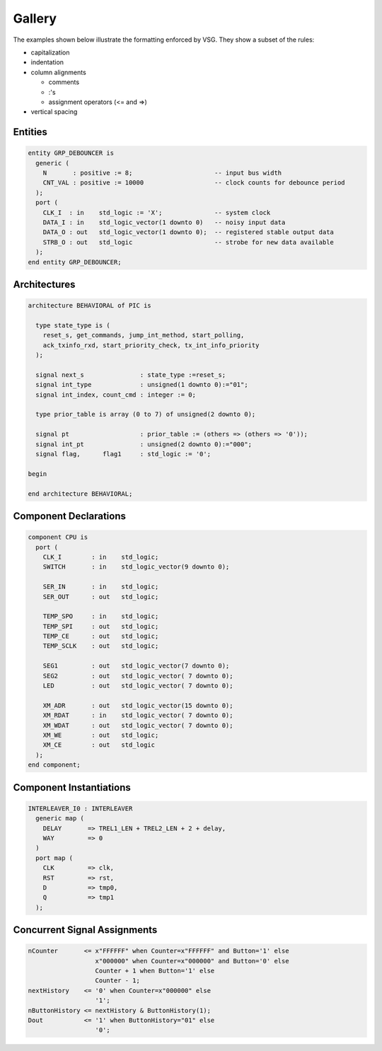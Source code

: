 Gallery
-------

The examples shown below illustrate the formatting enforced by VSG.
They show a subset of the rules:

* capitalization
* indentation
* column alignments

  * comments
  * :'s
  * assignment operators (<= and =>)

* vertical spacing

Entities
########

.. code-block:: vhdl

  entity GRP_DEBOUNCER is
    generic (
      N       : positive := 8;                      -- input bus width
      CNT_VAL : positive := 10000                   -- clock counts for debounce period
    );
    port (
      CLK_I  : in    std_logic := 'X';              -- system clock
      DATA_I : in    std_logic_vector(1 downto 0)   -- noisy input data
      DATA_O : out   std_logic_vector(1 downto 0);  -- registered stable output data
      STRB_O : out   std_logic                      -- strobe for new data available
    );
  end entity GRP_DEBOUNCER;

Architectures
#############

.. code-block:: vhdl

  architecture BEHAVIORAL of PIC is

    type state_type is (
      reset_s, get_commands, jump_int_method, start_polling,
      ack_txinfo_rxd, start_priority_check, tx_int_info_priority
    );

    signal next_s               : state_type :=reset_s;
    signal int_type             : unsigned(1 downto 0):="01";
    signal int_index, count_cmd : integer := 0;

    type prior_table is array (0 to 7) of unsigned(2 downto 0);

    signal pt                   : prior_table := (others => (others => '0'));
    signal int_pt               : unsigned(2 downto 0):="000";
    signal flag,      flag1     : std_logic := '0';

  begin

  end architecture BEHAVIORAL;

Component Declarations
######################

.. code-block:: vhdl

    component CPU is
      port (
        CLK_I        : in    std_logic;
        SWITCH       : in    std_logic_vector(9 downto 0);

        SER_IN       : in    std_logic;
        SER_OUT      : out   std_logic;

        TEMP_SPO     : in    std_logic;
        TEMP_SPI     : out   std_logic;
        TEMP_CE      : out   std_logic;
        TEMP_SCLK    : out   std_logic;

        SEG1         : out   std_logic_vector(7 downto 0);
        SEG2         : out   std_logic_vector( 7 downto 0);
        LED          : out   std_logic_vector( 7 downto 0);

        XM_ADR       : out   std_logic_vector(15 downto 0);
        XM_RDAT      : in    std_logic_vector( 7 downto 0);
        XM_WDAT      : out   std_logic_vector( 7 downto 0);
        XM_WE        : out   std_logic;
        XM_CE        : out   std_logic
      );
    end component;

Component Instantiations
########################

.. code-block:: vhdl

    INTERLEAVER_I0 : INTERLEAVER
      generic map (
        DELAY       => TREL1_LEN + TREL2_LEN + 2 + delay,
        WAY         => 0
      )
      port map (
        CLK         => clk,
        RST         => rst,
        D           => tmp0,
        Q           => tmp1
      );

Concurrent Signal Assignments
#############################

.. code-block:: vhdl

    nCounter       <= x"FFFFFF" when Counter=x"FFFFFF" and Button='1' else
                      x"000000" when Counter=x"000000" and Button='0' else
                      Counter + 1 when Button='1' else
                      Counter - 1;
    nextHistory    <= '0' when Counter=x"000000" else
                      '1';
    nButtonHistory <= nextHistory & ButtonHistory(1);
    Dout           <= '1' when ButtonHistory="01" else
                      '0';
